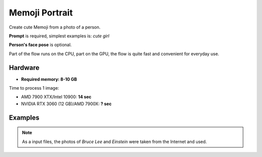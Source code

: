 .. _MemojiPortrait:

Memoji Portrait
===============

Create cute Memoji from a photo of a person.

**Prompt** is required, simplest examples is: `cute girl`

**Person's face pose** is optional.

Part of the flow runs on the CPU, part on the GPU, the flow is quite fast and convenient for everyday use.

Hardware
""""""""

- **Required memory: 8-10 GB**

Time to process 1 image:

- AMD 7900 XTX/Intel 10900: **14 sec**
- NVIDIA RTX 3060 (12 GB)/AMD 7900X: **? sec**

Examples
""""""""

.. note:: As a input files, the photos of `Bruce Lee` and `Einstein` were taken from the Internet and used.

.. image:: /FlowsResults/MemojiPortrait_1.png

.. image:: /FlowsResults/MemojiPortrait_2.png

.. image:: /FlowsResults/MemojiPortrait_3.png

.. image:: /FlowsResults/MemojiPortrait_4.png
